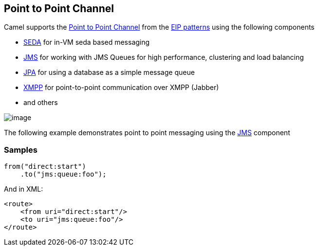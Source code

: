 [[PointtoPointChannel-PointtoPointChannel]]
== Point to Point Channel

Camel supports the
http://www.enterpriseintegrationpatterns.com/PointToPointChannel.html[Point
to Point Channel] from the xref:enterprise-integration-patterns.adoc[EIP
patterns] using the following components

* xref:components::seda-component.adoc[SEDA] for in-VM seda based messaging
* xref:components::jms-component.adoc[JMS] for working with JMS Queues for high performance,
clustering and load balancing
* xref:components::jpa-component.adoc[JPA] for using a database as a simple message queue
* xref:components::xmpp-component.adoc[XMPP] for point-to-point communication over XMPP
(Jabber)
* and others

image:http://www.enterpriseintegrationpatterns.com/img/PointToPointSolution.gif[image]

The following example demonstrates point to point messaging using
the xref:components::jms-component.adoc[JMS] component 

[[PointtoPointChannel-Samples]]
=== Samples

[source,java]
----
from("direct:start")
    .to("jms:queue:foo");
----

And in XML:

[source,xml]
----
<route>
    <from uri="direct:start"/>
    <to uri="jms:queue:foo"/>
</route>
----

